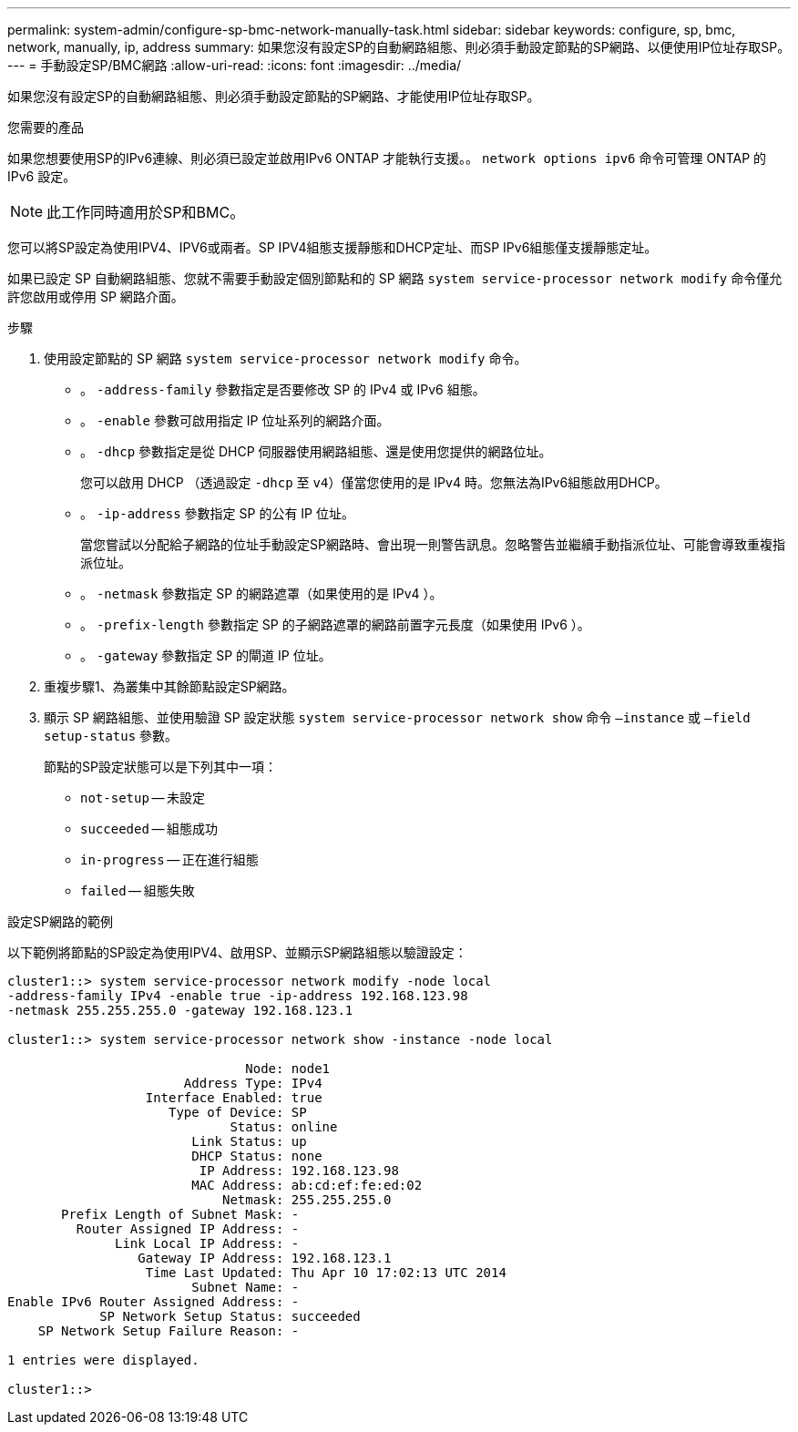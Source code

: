 ---
permalink: system-admin/configure-sp-bmc-network-manually-task.html 
sidebar: sidebar 
keywords: configure, sp, bmc, network, manually, ip, address 
summary: 如果您沒有設定SP的自動網路組態、則必須手動設定節點的SP網路、以便使用IP位址存取SP。 
---
= 手動設定SP/BMC網路
:allow-uri-read: 
:icons: font
:imagesdir: ../media/


[role="lead"]
如果您沒有設定SP的自動網路組態、則必須手動設定節點的SP網路、才能使用IP位址存取SP。

.您需要的產品
如果您想要使用SP的IPv6連線、則必須已設定並啟用IPv6 ONTAP 才能執行支援。。 `network options ipv6` 命令可管理 ONTAP 的 IPv6 設定。

[NOTE]
====
此工作同時適用於SP和BMC。

====
您可以將SP設定為使用IPV4、IPV6或兩者。SP IPV4組態支援靜態和DHCP定址、而SP IPv6組態僅支援靜態定址。

如果已設定 SP 自動網路組態、您就不需要手動設定個別節點和的 SP 網路 `system service-processor network modify` 命令僅允許您啟用或停用 SP 網路介面。

.步驟
. 使用設定節點的 SP 網路 `system service-processor network modify` 命令。
+
** 。 `-address-family` 參數指定是否要修改 SP 的 IPv4 或 IPv6 組態。
** 。 `-enable` 參數可啟用指定 IP 位址系列的網路介面。
** 。 `-dhcp` 參數指定是從 DHCP 伺服器使用網路組態、還是使用您提供的網路位址。
+
您可以啟用 DHCP （透過設定 `-dhcp` 至 `v4`）僅當您使用的是 IPv4 時。您無法為IPv6組態啟用DHCP。

** 。 `-ip-address` 參數指定 SP 的公有 IP 位址。
+
當您嘗試以分配給子網路的位址手動設定SP網路時、會出現一則警告訊息。忽略警告並繼續手動指派位址、可能會導致重複指派位址。

** 。 `-netmask` 參數指定 SP 的網路遮罩（如果使用的是 IPv4 ）。
** 。 `-prefix-length` 參數指定 SP 的子網路遮罩的網路前置字元長度（如果使用 IPv6 ）。
** 。 `-gateway` 參數指定 SP 的閘道 IP 位址。


. 重複步驟1、為叢集中其餘節點設定SP網路。
. 顯示 SP 網路組態、並使用驗證 SP 設定狀態 `system service-processor network show` 命令 `–instance` 或 `–field setup-status` 參數。
+
節點的SP設定狀態可以是下列其中一項：

+
** `not-setup` -- 未設定
** `succeeded` -- 組態成功
** `in-progress` -- 正在進行組態
** `failed` -- 組態失敗




.設定SP網路的範例
以下範例將節點的SP設定為使用IPV4、啟用SP、並顯示SP網路組態以驗證設定：

[listing]
----

cluster1::> system service-processor network modify -node local
-address-family IPv4 -enable true -ip-address 192.168.123.98
-netmask 255.255.255.0 -gateway 192.168.123.1

cluster1::> system service-processor network show -instance -node local

                               Node: node1
                       Address Type: IPv4
                  Interface Enabled: true
                     Type of Device: SP
                             Status: online
                        Link Status: up
                        DHCP Status: none
                         IP Address: 192.168.123.98
                        MAC Address: ab:cd:ef:fe:ed:02
                            Netmask: 255.255.255.0
       Prefix Length of Subnet Mask: -
         Router Assigned IP Address: -
              Link Local IP Address: -
                 Gateway IP Address: 192.168.123.1
                  Time Last Updated: Thu Apr 10 17:02:13 UTC 2014
                        Subnet Name: -
Enable IPv6 Router Assigned Address: -
            SP Network Setup Status: succeeded
    SP Network Setup Failure Reason: -

1 entries were displayed.

cluster1::>
----